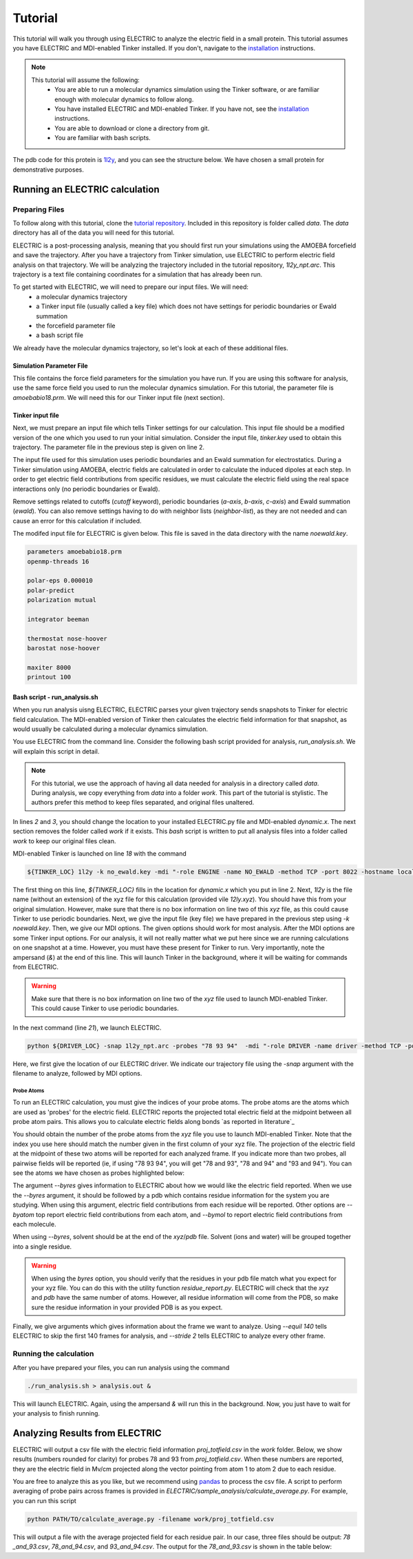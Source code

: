 Tutorial
========

This tutorial will walk you through using ELECTRIC to analyze the electric field in a small protein. This tutorial assumes you have ELECTRIC and MDI-enabled Tinker installed. If you don't, navigate to the installation_ instructions.

.. note::
    This tutorial will assume the following:
        - You are able to run a molecular dynamics simulation using the Tinker software, or are familiar enough with molecular dynamics to follow along.
        - You have installed ELECTRIC and MDI-enabled Tinker. If you have not, see the installation_ instructions.
        - You are able to download or clone a directory from git.
        - You are familiar with bash scripts.


The pdb code for this protein is 1l2y_, and you can see the structure below. We have chosen a small protein for demonstrative purposes.

.. moleculeView:: 
    
    data-pdb: 1l2y
    data-backgroundcolor: white
    width: 300px
    height: 300px
    data-style: cartoon:color=spectrum

Running an ELECTRIC calculation
###############################

Preparing Files
----------------
To follow along with this tutorial, clone the `tutorial repository`_. Included in this repository is folder called `data`. The `data` directory has all of the data you will need for this tutorial.

ELECTRIC is a post-processing analysis, meaning that you should first run your simulations using the AMOEBA forcefield and save the trajectory. After you have a trajectory from Tinker simulation, use ELECTRIC to perform electric field analysis on that trajectory. We will be analyzing the trajectory included in the tutorial repository, `1l2y_npt.arc`. This trajectory is a text file containing coordinates for a simulation that has already been run.

To get started with ELECTRIC, we will need to prepare our input files. We will need:
    - a molecular dynamics trajectory
    - a Tinker input file (usually called a key file) which does not have settings for periodic boundaries or Ewald summation
    - the forcefield parameter file
    - a bash script file 

We already have the molecular dynamics trajectory, so let's look at each of these additional files.

Simulation Parameter File
^^^^^^^^^^^^^^^^^^^^^^^^^
This file contains the force field parameters for the simulation you have run. If you are using this software for analysis, use the same force field you used to run the molecular dynamics simulation. For this tutorial, the parameter file is `amoebabio18.prm`. We will need this for our Tinker input file (next section).

Tinker input file
^^^^^^^^^^^^^^^^^
Next, we must prepare an input file which tells Tinker settings for our calculation. This input file should be a modified version of the one which you used to run your initial simulation. Consider the input file, `tinker.key` used to obtain this trajectory. The parameter file in the previous step is given on line 2.

.. code-block:: text
    :linenos:

    parameters amoebabio18.prm 
    openmp-threads 16

    a-axis 50.00 
    b-axis 50.00
    c-axis 50.00

    polar-eps 0.000010
    polar-predict
    polarization mutual


    cutoff 10.0
    ewald
    neighbor-list
    integrator beeman

    thermostat nose-hoover
    barostat nose-hoover

    maxiter 8000
    printout 1000


The input file used for this simulation uses periodic boundaries and an Ewald summation for electrostatics. During a Tinker simulation using AMOEBA, electric fields are calculated in order to calculate the induced dipoles at each step. In order to get electric field contributions from specific residues, we must calculate the electric field using the real space interactions only (no periodic boundaries or Ewald). 

Remove settings related to cutoffs (`cutoff` keyword), periodic boundaries (`a-axis`, `b-axis`, `c-axis`) and Ewald summation (`ewald`). You can also remove settings having to do with neighbor lists (`neighbor-list`), as they are not needed and can cause an error for this calculation if included.

The modifed input file for ELECTRIC is given below. This file is saved in the data directory with the name `noewald.key`.

.. code-block:: text

    parameters amoebabio18.prm
    openmp-threads 16

    polar-eps 0.000010
    polar-predict
    polarization mutual

    integrator beeman

    thermostat nose-hoover
    barostat nose-hoover

    maxiter 8000
    printout 100


Bash script - run_analysis.sh
^^^^^^^^^^^^^^^^^^^^^^^^^^^^^
When you run analysis uisng ELECTRIC, ELECTRIC parses your given trajectory sends snapshots to Tinker for electric field calculation. The MDI-enabled version of Tinker then calculates the electric field information for that snapshot, as would usually be calculated during a molecular dynamics simulation. 

You use ELECTRIC from the command line. Consider the following bash script provided for analysis, `run_analysis.sh`. We will explain this script in detail.

.. code-block:: bash
    :linenos:

    #location of required codes
    DRIVER_LOC=LOCATION/TO/ELECTRIC/ELECTRIC.py
    TINKER_LOC=LOCATION/TO/DYNAMIC/dynamic.x

    #remove old files
    if [ -d work ]; then
    rm -r work
    fi

    #create work directory
    cp -r data work
    cd work

    #set the number of threads
    export OMP_NUM_THREADS=2

    #launch MDI enabled Tinker
    ${TINKER_LOC} 1l2y -k no_ewald.key -mdi "-role ENGINE -name NO_EWALD -method TCP -port 8022 -hostname localhost"  10 1.0 0.002 2 300.00 > no_ewald.log &

    #launch driver
    python ${DRIVER_LOC} -snap 1l2y_npt.arc -probes "93 94" -mdi "-role DRIVER -name driver -method TCP -port 8022" --byres 1l2y_solvated.pdb  --equil 140 --stride 2 &

    wait

.. note:: 

    For this tutorial, we use the approach of having all data needed for analysis in a directory called `data`. During analysis, we copy everything from `data` into a folder `work`. This part of the tutorial is stylistic. The authors prefer this method to keep files separated, and original files unaltered.

In lines `2` and `3`, you should change the location to your installed ELECTRIC.py file and MDI-enabled `dynamic.x`. The next section removes the folder called `work` if it exists. This `bash` script is written to put all analysis files into a folder called `work` to keep our original files clean. 

MDI-enabled Tinker is launched on line `18` with the command

.. code-block:: bash

    ${TINKER_LOC} 1l2y -k no_ewald.key -mdi "-role ENGINE -name NO_EWALD -method TCP -port 8022 -hostname localhost"  10 1.0 0.002 2 300.00 > no_ewald.log &

The first thing on this line, `${TINKER_LOC}` fills in the location for `dynamic.x` which you put in line 2. Next, `1l2y` is the file name (without an extension) of the xyz file for this calculation (provided vile `12ly.xyz`). You should have this from your original simulation. However, make sure that there is no box information on line two of this `xyz` file, as this could cause Tinker to use periodic boundaries. Next, we give the input file (key file) we have prepared in the previous step using `-k noewald.key`. Then, we give our MDI options. The given options should work for most analysis. After the MDI options are some Tinker input options. For our analysis, it will not really matter what we put here since we are running calculations on one snapshot at a time. However, you must have these present for Tinker to run. Very importantly, note the ampersand (`&`) at the end of this line. This will launch Tinker in the background, where it will be waiting for commands from ELECTRIC.

.. warning::
    
    Make sure that there is no box information on line two of the `xyz` file used to launch MDI-enabled Tinker. This could cause Tinker to use periodic boundaries.

In the next command (line `21`), we launch ELECTRIC.

.. code-block:: bash   

    python ${DRIVER_LOC} -snap 1l2y_npt.arc -probes "78 93 94"  -mdi "-role DRIVER -name driver -method TCP -port 8022" --byres 1l2y_solvated.pdb  --equil 140 --stride 2 &

Here, we first give the location of our ELECTRIC driver. We indicate our trajectory file using the `-snap` argument with the filename to analyze, followed by MDI options.

Probe Atoms 
++++++++++++

To run an ELECTRIC calculation, you must give the indices of your probe atoms. The probe atoms are the atoms which are used as 'probes' for the electric field. ELECTRIC reports the projected total electric field at the midpoint between all probe atom pairs. This allows you to calculate electric fields along bonds `as reported in literature`_

You should obtain the number of the probe atoms from the `xyz` file you use to launch MDI-enabled Tinker. Note that the index you use here should match the number given in the first column of your xyz file. The projection of the electric field at the midpoint of these two atoms will be reported for each analyzed frame. If you indicate more than two probes, all pairwise fields will be reported (ie, if using "78 93 94", you will get "78 and 93", "78 and 94" and "93 and 94"). You can see the atoms we have chosen as probes highlighted below:

.. moleculeView:: 
    
    data-pdb: 1l2y
    data-backgroundcolor: 0xffffff
    width: 300px
    height: 300px
    data-style: cartoon:color=spectrum
    data-select1: serial:78,93,94
    data-style1: sphere

The argument `--byres` gives information to ELECTRIC about how we would like the electric field reported. When we use the `--byres` argument, it should be followed by a pdb which contains residue information for the system you are studying. When using this argument, electric field contributions from each residue will be reported. Other options are `--byatom` top report electric field contributions from each atom, and `--bymol` to report electric field contributions from each molecule. 

When using `--byres`, solvent should be at the end of the `xyz`/`pdb` file. Solvent (ions and water) will be grouped together into a single residue.

.. warning::

    When using the `byres` option, you should verify that the residues in your pdb file match what you expect for your xyz file. You can do this with the utility function `residue_report.py`. ELECTRIC will check that the `xyz` and `pdb` have the same number of atoms. However, all residue information will come from the PDB, so make sure the residue information in your provided PDB is as you expect.

Finally, we give arguments which gives information about the frame we want to analyze. Using `--equil 140` tells ELECTRIC to skip the first 140 frames for analysis, and `--stride 2` tells ELECTRIC to analyze every other frame.

Running the calculation
-----------------------

After you have prepared your files, you can run analysis using the command

.. code-block:: bash

    ./run_analysis.sh > analysis.out &

This will launch ELECTRIC. Again, using the ampersand `&` will run this in the background. Now, you just have to wait for your analysis to finish running.

Analyzing Results from ELECTRIC
###############################

ELECTRIC will output a csv file with the electric field information `proj_totfield.csv` in the `work` folder. Below, we show results (numbers rounded for clarity) for probes 78 and 93 from `proj_totfield.csv`. When these numbers are reported, they are the electric field in Mv/cm projected along the vector pointing from atom 1 to atom 2 due to each residue.

.. datatable::

    csv_file: data/proj_totfield.csv


You are free to analyze this as you like, but we recommend using `pandas`_ to process the csv file. A script to perform averaging of probe pairs across frames is provided in `ELECTRIC/sample_analysis/calculate_average.py`. For example, you can run this script

.. code-block :: bash

    python PATH/TO/calculate_average.py -filename work/proj_totfield.csv

This will output a file with the average projected field for each residue pair. In our case, three files should be output: `78 _and_93.csv`, `78_and_94.csv`, and `93_and_94.csv`. The output for the `78_and_93.csv` is shown in the table below:

.. datatable::

    csv_file: data/78_and_93.csv

.. _1l2y: https://www.rcsb.org/structure/1l2y
.. _installation: installation.html
.. _`tutorial repository`: http://www.github.com/janash/ELECTRIC_tutorial
.. _pandas: https://pandas.pydata.org/